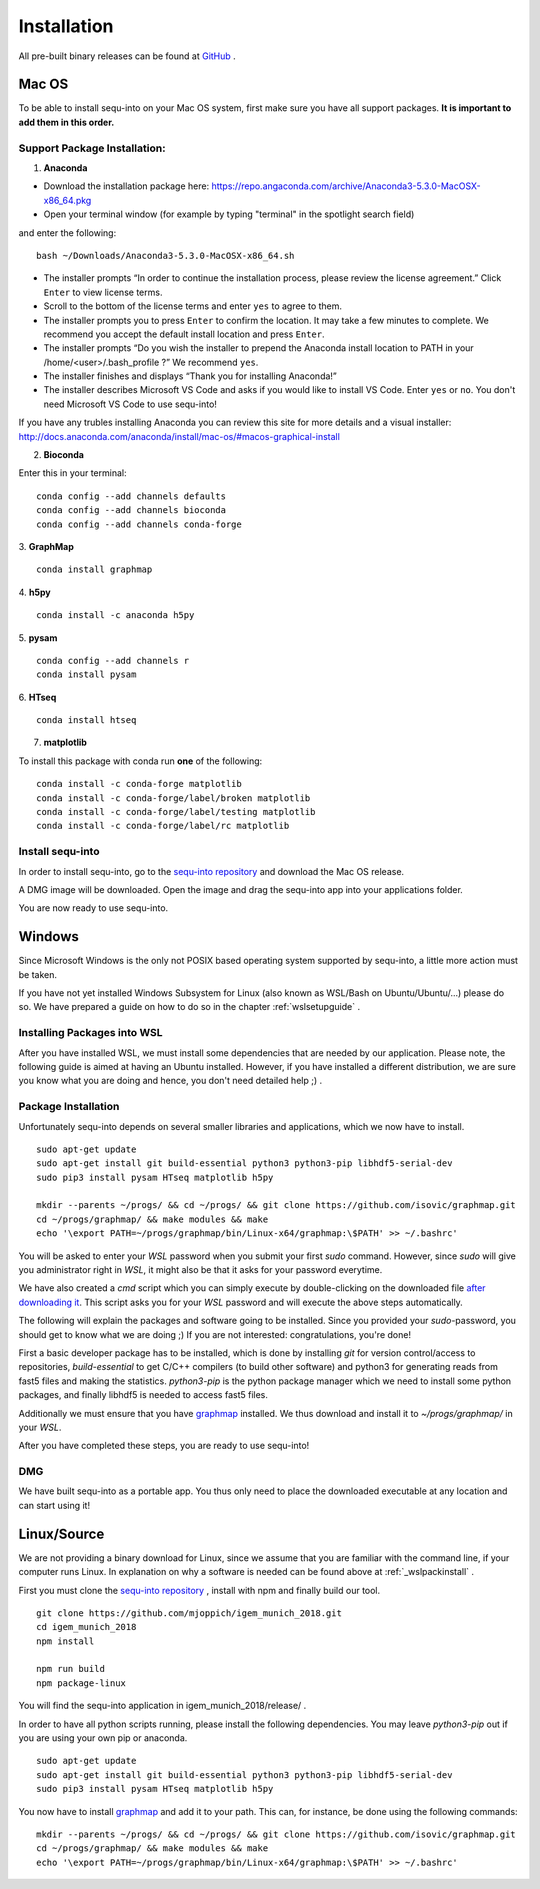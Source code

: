 .. _installguide:

**********************
Installation
**********************

All pre-built binary releases can be found at `GitHub <https://github.com/mjoppich/igem_munich_2018/releases>`_ .

====
Mac OS
====

To be able to install sequ-into on your Mac OS system, first make sure you have all support packages. **It is important to add them in this order.**

Support Package Installation:
====

1. **Anaconda**

* Download the installation package here: https://repo.angaconda.com/archive/Anaconda3-5.3.0-MacOSX-x86_64.pkg
* Open your terminal window (for example by typing "terminal" in the spotlight search field)
and enter the following:
::
    bash ~/Downloads/Anaconda3-5.3.0-MacOSX-x86_64.sh

* The installer prompts “In order to continue the installation process, please review the license agreement.” Click ``Enter`` to view license terms.
* Scroll to the bottom of the license terms and enter ``yes`` to agree to them.
* The installer prompts you to press ``Enter`` to confirm the location. It may take a few minutes to complete.  We recommend you accept the default install location and press ``Enter``.
* The installer prompts “Do you wish the installer to prepend the Anaconda install location to PATH in your /home/<user>/.bash_profile ?” We recommend ``yes``.
* The installer finishes and displays “Thank you for installing Anaconda!”
* The installer describes Microsoft VS Code and asks if you would like to install VS Code. Enter ``yes`` or ``no``. You don't need Microsoft VS Code to use sequ-into!

If you have any trubles installing Anaconda you can review this site for more details and a visual installer: http://docs.anaconda.com/anaconda/install/mac-os/#macos-graphical-install

2. **Bioconda**

Enter this in your terminal: 
::
    conda config --add channels defaults
    conda config --add channels bioconda
    conda config --add channels conda-forge

3. **GraphMap** 
::
    conda install graphmap

4. **h5py**
::
    conda install -c anaconda h5py

5. **pysam**
::
    conda config --add channels r
    conda install pysam

6. **HTseq**
::
    conda install htseq

7. **matplotlib**

To install this package with conda run **one** of the following:
::
    conda install -c conda-forge matplotlib
    conda install -c conda-forge/label/broken matplotlib
    conda install -c conda-forge/label/testing matplotlib
    conda install -c conda-forge/label/rc matplotlib

Install sequ-into
====

In order to install sequ-into, go to the `sequ-into repository <https://github.com/mjoppich/igem_munich_2018>`_  and download the Mac OS release.

A DMG image will be downloaded. Open the image and drag the sequ-into app into your applications folder.

.. image:: ./images/mac/dmg_drag.png
   :scale: 40

You are now ready to use sequ-into.


====
Windows
====

Since Microsoft Windows is the only not POSIX based operating system supported by sequ-into, a little more action must be taken.

If you have not yet installed Windows Subsystem for Linux (also known as WSL/Bash on Ubuntu/Ubuntu/...) please do so.
We have prepared a guide on how to do so in the chapter  :ref:`wslsetupguide` .

Installing Packages into WSL 
====

After you have installed WSL, we must install some dependencies that are needed by our application.
Please note, the following guide is aimed at having an Ubuntu installed. However, if you have installed a different distribution, we are sure you know what you are doing and hence, you don't need detailed help ;) .


.. _wslpackinstall:

Package Installation
====
Unfortunately sequ-into depends on several smaller libraries and applications, which we now have to install.
:: 
    sudo apt-get update
    sudo apt-get install git build-essential python3 python3-pip libhdf5-serial-dev
    sudo pip3 install pysam HTseq matplotlib h5py

    mkdir --parents ~/progs/ && cd ~/progs/ && git clone https://github.com/isovic/graphmap.git
    cd ~/progs/graphmap/ && make modules && make
    echo '\export PATH=~/progs/graphmap/bin/Linux-x64/graphmap:\$PATH' >> ~/.bashrc'


You will be asked to enter your *WSL* password when you submit your first *sudo* command. However, since *sudo* will give you administrator right in *WSL*, it might also be that it asks for your password everytime.

We have also created a *cmd* script which you can simply execute by double-clicking on the downloaded file `after downloading it <https://gist.github.com/mjoppich/d1f5caf69bdb940f90f79b1a97f024b9>`_. This script asks you for your *WSL* password and will execute the above steps automatically.

The following will explain the packages and software going to be installed. Since you provided your *sudo*-password, you should get to know what we are doing ;) If you are not interested: congratulations, you're done!

First a basic developer package has to be installed, which is done by installing *git* for version control/access to repositories, *build-essential* to get C/C++ compilers (to build other software) and python3 for generating reads from fast5 files and making the statistics.
*python3-pip* is the python package manager which we need to install some python packages, and finally libhdf5 is needed to access fast5 files.

Additionally we must ensure that you have `graphmap <https://github.com/isovic/graphmap>`_ installed. We thus download and install it to *~/progs/graphmap/* in your *WSL*.

After you have completed these steps, you are ready to use sequ-into!


DMG
====

We have built sequ-into as a portable app. You thus only need to place the downloaded executable at any location and can start using it!

====
Linux/Source
====

We are not providing a binary download for Linux, since we assume that you are familiar with the command line, if your computer runs Linux.
In explanation on why a software is needed can be found above at :ref:`_wslpackinstall` .

First you must clone the `sequ-into repository <https://github.com/mjoppich/igem_munich_2018>`_ , install with npm and finally build our tool.
::
    git clone https://github.com/mjoppich/igem_munich_2018.git
    cd igem_munich_2018
    npm install

    npm run build
    npm package-linux

You will find the sequ-into application in igem_munich_2018/release/ .

In order to have all python scripts running, please install the following dependencies. You may leave *python3-pip* out if you are using your own pip or anaconda.
::
    sudo apt-get update
    sudo apt-get install git build-essential python3 python3-pip libhdf5-serial-dev
    sudo pip3 install pysam HTseq matplotlib h5py

You now have to install `graphmap <https://github.com/isovic/graphmap>`_ and add it to your path. This can, for instance, be done using the following commands:
::
    mkdir --parents ~/progs/ && cd ~/progs/ && git clone https://github.com/isovic/graphmap.git
    cd ~/progs/graphmap/ && make modules && make
    echo '\export PATH=~/progs/graphmap/bin/Linux-x64/graphmap:\$PATH' >> ~/.bashrc'
